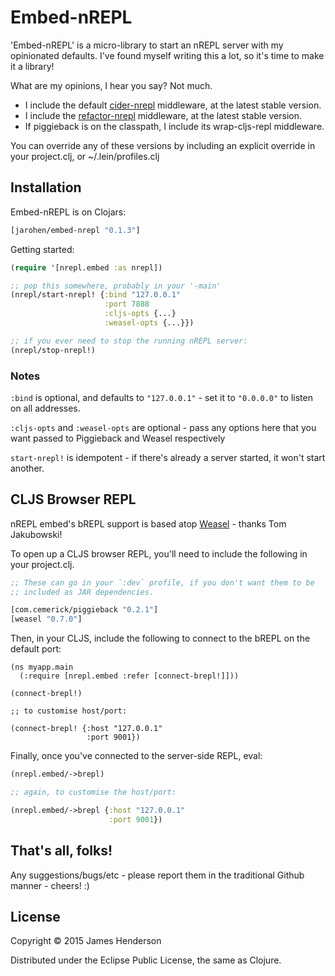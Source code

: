 * Embed-nREPL

'Embed-nREPL' is a micro-library to start an nREPL server with my
opinionated defaults. I've found myself writing this a lot, so it's
time to make it a library!

What are my opinions, I hear you say? Not much.

- I include the default [[https://github.com/clojure-emacs/cider-nrepl][cider-nrepl]] middleware, at the latest stable
  version.
- I include the [[https://github.com/clojure-emacs/refactor-nrepl/][refactor-nrepl]] middleware, at the latest stable
  version.
- If piggieback is on the classpath, I include its wrap-cljs-repl
  middleware.

You can override any of these versions by including an explicit
override in your project.clj, or ~/.lein/profiles.clj

** Installation

Embed-nREPL is on Clojars:

#+BEGIN_SRC clojure
  [jarohen/embed-nrepl "0.1.3"]
#+END_SRC

Getting started:

#+BEGIN_SRC clojure
  (require '[nrepl.embed :as nrepl])

  ;; pop this somewhere, probably in your '-main'
  (nrepl/start-nrepl! {:bind "127.0.0.1"
                       :port 7888
                       :cljs-opts {...}
                       :weasel-opts {...}})

  ;; if you ever need to stop the running nREPL server:
  (nrepl/stop-nrepl!)
#+END_SRC

*** Notes

=:bind= is optional, and defaults to ="127.0.0.1"= - set it to
="0.0.0.0"= to listen on all addresses.

=:cljs-opts= and =:weasel-opts= are optional - pass any options here
that you want passed to Piggieback and Weasel respectively

=start-nrepl!= is idempotent - if there's already a server started, it
won't start another.

** CLJS Browser REPL

nREPL embed's bREPL support is based atop [[https://github.com/tomjakubowski/weasel][Weasel]] - thanks Tom
Jakubowski!

To open up a CLJS browser REPL, you'll need to include the following
in your project.clj.

#+BEGIN_SRC clojure
  ;; These can go in your `:dev` profile, if you don't want them to be
  ;; included as JAR dependencies.

  [com.cemerick/piggieback "0.2.1"]
  [weasel "0.7.0"]
#+END_SRC

Then, in your CLJS, include the following to connect to the bREPL on
the default port:

#+BEGIN_SRC clojurescript
  (ns myapp.main
    (:require [nrepl.embed :refer [connect-brepl!]]))

  (connect-brepl!)

  ;; to customise host/port:

  (connect-brepl! {:host "127.0.0.1"
                   :port 9001})
#+END_SRC

Finally, once you've connected to the server-side REPL, eval:

#+BEGIN_SRC clojure
  (nrepl.embed/->brepl)

  ;; again, to customise the host/port:

  (nrepl.embed/->brepl {:host "127.0.0.1"
                        :port 9001})
#+END_SRC

** That's all, folks!

Any suggestions/bugs/etc - please report them in the traditional
Github manner - cheers! :)

** License

Copyright © 2015 James Henderson

Distributed under the Eclipse Public License, the same as Clojure.

